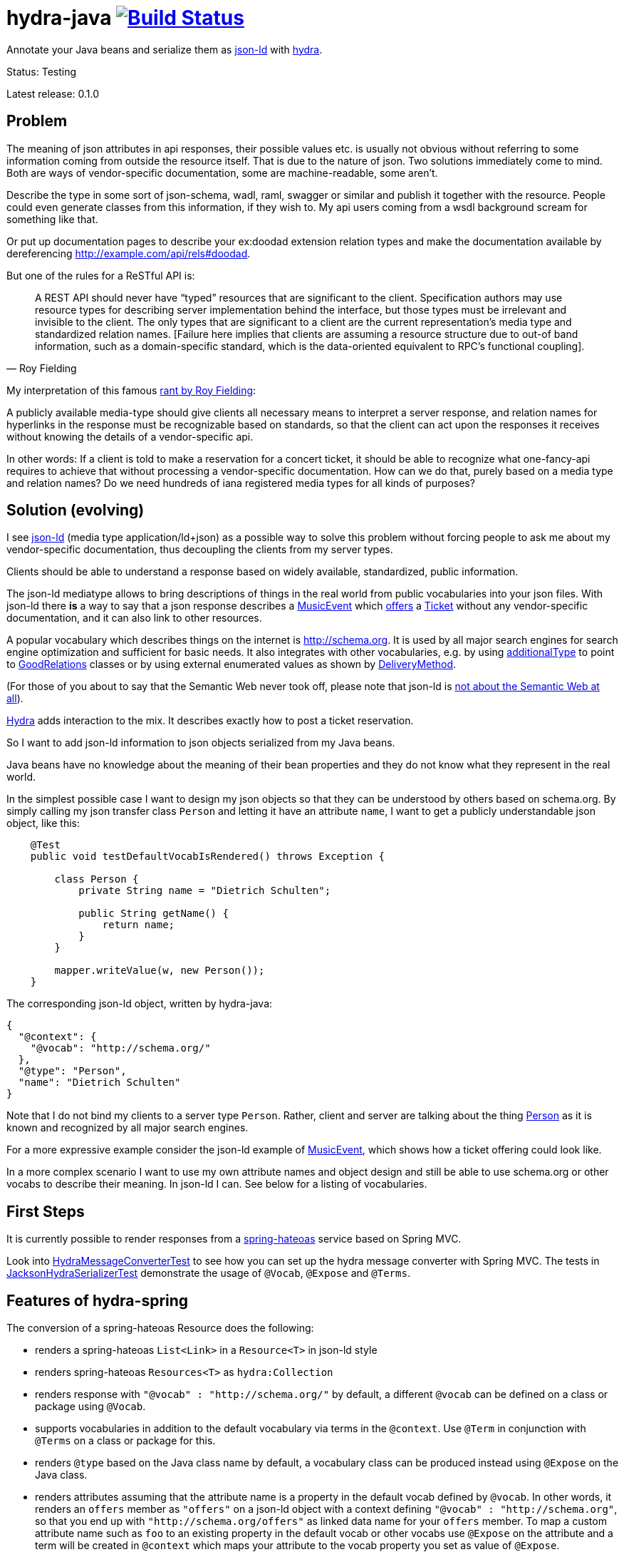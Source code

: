 = hydra-java image:https://travis-ci.org/dschulten/hydra-java.svg?branch=master["Build Status", link="https://travis-ci.org/dschulten/hydra-java"]


Annotate your Java beans and serialize them as http://www.w3.org/TR/json-ld/[json-ld] with http://www.hydra-cg.com/spec/latest/core/[hydra].

Status: Testing

Latest release: 0.1.0

== Problem

The meaning of json attributes in api responses, their possible values etc. is usually not obvious without referring to some 
information coming from outside the resource itself. That is due to the nature of json. Two solutions immediately come to mind. Both are ways of vendor-specific documentation, some are machine-readable, some aren't. 

Describe the type in some sort of json-schema, wadl, raml, swagger or similar and publish it together with the resource. People could even generate classes from this information, if they wish to. My api users coming from a wsdl background scream for something like that. 

Or put up documentation pages to describe your ex:doodad extension relation types and make the documentation available by dereferencing http://example.com/api/rels#doodad.

But one of the rules for a ReSTful API is:

[quote, Roy Fielding]
____
A REST API should never have “typed” resources that are significant to the client. 
Specification authors may use resource types for describing server implementation behind the interface, 
but those types must be irrelevant and invisible to the client. 
The only types that are significant to a client are the current representation’s media type and standardized relation names. 
[Failure here implies that clients are assuming a resource structure due to out-of band information, 
such as a domain-specific standard, which is the data-oriented equivalent to RPC's functional coupling].
____

My interpretation of this famous http://roy.gbiv.com/untangled/2008/rest-apis-must-be-hypertext-driven[rant by Roy Fielding]:

A publicly available media-type should give clients all necessary means to interpret a server response, 
and relation names for hyperlinks in the response must be recognizable based on standards, so that the client can act upon 
the responses it receives without knowing the details of a vendor-specific api.

In other words: If a client is told to make a reservation for a concert ticket, it should be able to recognize what 
one-fancy-api requires to achieve that without processing a vendor-specific documentation. How can we do that, purely based on a media type and relation names? Do we need hundreds of iana registered media types for all kinds of purposes?

== Solution (evolving)

I see http://www.w3.org/TR/json-ld/[json-ld] (media type application/ld+json) as a possible way to solve this problem without forcing people to ask me
about my vendor-specific documentation, thus decoupling the clients from my server types.

Clients should be able to understand a response based on widely available, standardized, public information.

The json-ld mediatype allows to bring descriptions of things in the real world from public vocabularies into your json files. With json-ld there *is* a way to say that a json response describes a http://schema.org/MusicEvent[MusicEvent] which http://schema.org/offers[offers] a http://schema.org/Ticket[Ticket] without any vendor-specific documentation, and it can also link to other resources.

A popular vocabulary which describes things on the internet is http://schema.org. It is used by all major search engines for search engine optimization and sufficient for basic needs. It also integrates with other vocabularies, 
e.g. by using http://schema.org/additionalType[additionalType] to point to http://purl.org/goodrelations/[GoodRelations] classes or by using external enumerated values as shown by http://schema.org/DeliveryMethod[DeliveryMethod].

(For those of you about to say that the Semantic Web never took off, please note that json-ld is http://manu.sporny.org/2014/json-ld-origins-2/[not about the Semantic Web at all]).

http://www.hydra-cg.com/[Hydra] adds interaction to the mix. It describes exactly how to post a ticket reservation.

So I want to add json-ld information to json objects serialized from my Java beans.

Java beans have no knowledge about the meaning of their bean properties and they do not know what they represent in the real world.

In the simplest possible case I want to design my json objects so that they can be understood by others based on schema.org.
By simply calling my json transfer class `Person` and letting it have an attribute `name`, I want to get a publicly understandable
json object, like this:

[source, Java]
----
    @Test
    public void testDefaultVocabIsRendered() throws Exception {

        class Person {
            private String name = "Dietrich Schulten";

            public String getName() {
                return name;
            }
        }

        mapper.writeValue(w, new Person());
    }
----

The corresponding json-ld object, written by hydra-java:

[source, Javascript]
----
{
  "@context": {
    "@vocab": "http://schema.org/"
  },
  "@type": "Person",
  "name": "Dietrich Schulten"
}
----

Note that I do not bind my clients to a server type `Person`. 
Rather, client and server are talking about the thing http://schema.org/Person[Person] as it is known and recognized by all major search engines.

For a more expressive example consider the json-ld example of http://schema.org/MusicEvent[MusicEvent], which shows how a ticket offering could look like.
	
In a more complex scenario I want to use my own attribute names and object design and still be able to use schema.org or other vocabs to describe their meaning. In json-ld I can. See below for a listing of vocabularies.

== First Steps
It is currently possible to render responses from a https://github.com/spring-projects/spring-hateoas[spring-hateoas] service based on Spring MVC.

Look into https://github.com/dschulten/hydra-java/blob/master/hydra-spring/src/test/java/de/escalon/hypermedia/spring/HydraMessageConverterTest.java[HydraMessageConverterTest] to see how you can set up the hydra message converter with Spring MVC.
The tests in https://github.com/dschulten/hydra-java/blob/master/hydra-core/src/test/java/de/escalon/hypermedia/hydra/serialize/JacksonHydraSerializerTest.java[JacksonHydraSerializerTest] demonstrate the usage of `@Vocab`, `@Expose` and `@Terms`.

== Features of hydra-spring
The conversion of a spring-hateoas Resource does the following:

- renders a spring-hateoas `List<Link>` in a `Resource<T>` in json-ld style
- renders spring-hateoas `Resources<T>` as `hydra:Collection`
- renders response with `"@vocab" : "http://schema.org/"` by default, a different `@vocab` can be defined on a class or package using `@Vocab`.
- supports vocabularies in addition to the default vocabulary via terms in the `@context`. Use `@Term` in conjunction with `@Terms` on a class or package for this.
- renders `@type` based on the Java class name by default, a vocabulary class can be produced instead using `@Expose` on the Java class.
- renders attributes assuming that the attribute name is a property in the default vocab defined by `@vocab`. In other words, it renders an `offers` member as `"offers"` on a json-ld object with a context defining `"@vocab" : "http://schema.org"`, so that you end up with `"http://schema.org/offers"` as linked data name for your `offers` member. To map a custom attribute name such as `foo` to an existing property in the default vocab or other vocabs use `@Expose` on the attribute and a term will be created in `@context` which maps your attribute to the vocab property you set as value of  `@Expose`.
- renders Java enums assuming that an enum value name is an enumerated value defined by the default vocab. In json-ld it is not only possible to have attribute names, but also attribute values that have linked data names. The idiom to express that is `"@type" : "@vocab"`. An example of this is http://schema.org/OnSitePickup[OnSitePickup], which is an enum value for the property http://schema.org/availableDeliveryMethod[availableDeliveryMethod]. If your enum value is ON_SITE_PICKUP, it will be rendered as ON_SITE_PICKUP and hydra-java will add the necessary definition to the context which makes it clear that ON_SITE_PICKUP is actually `http://schema.org/OnSitePickup`. If your Java enum values have a different name, use `@Expose` on the enum value to get a correct representation in the context. Note that you can also expose an enum value from a different vocabulary such as GoodRelations, see below.

As a short demonstration consider the following example for  `@Expose` and `@Term`.

The example shows a Java enum named `BusinessValue` whose enum values are exposed as values from GoodRelations. The enum appears on an Offer object with a GoodRelations term:

[source, Java]
----
    enum BusinessFunction {
        @Expose("gr:LeaseOut")
        RENT,
        @Expose("gr:Sell")
        FOR_SALE,
        @Expose("gr:Buy")
        BUY
    }

    @Term(define = "gr", as = "http://purl.org/goodrelations/v1#")
    class Offer {
        public BusinessFunction businessFunction;
        ...
    }
----

The json-ld output written by hydra-java makes the GoodRelations url known under the shorthand `gr`, says that the `businessFunction` property contains values defined by a vocabulary and maps the Java enum value `RENT` to its linked data name `"gr:LeaseOut"`.

[source, Javascript]
----
{
    "@context": {
      "@vocab": "http://schema.org/"
      "gr": "http://purl.org/goodrelations/v1#",
      "businessFunction": {"@type": "@vocab"},
      "RENT": "gr:LeaseOut",
    },
    "@type": "Offer",
    "businessFunction": "RENT"
}
----


== Maven Support
These are the maven coordinates for hydra-spring:

[source, XML]
----
<dependency>
  <groupId>de.escalon.hypermedia</groupId>
  <artifactId>hydra-spring</artifactId>
  <version>0.1.0</version>
</dependency>
----

== Vocabularies
What if schema.org is not sufficient? On
http://lov.okfn.org/dataset/lov/[Linked Open Vocabularies] you can search for terms in other vocabularies. Another option is to http://www.w3.org/wiki/WebSchemas/SchemaDotOrgProposals[propose an addition to schema.org].

If you are unsure which vocab to use, ask on the http://lists.w3.org/Archives/Public/public-hydra/[ hydra mailing list].



	
== Acknowledgements

I would like to thank Mike Amundsen, Stu Charlton, Jon Moore, Jørn Wildt, Mike Kelly, Markus Lanthaler, Gregg Kellog and Manu Sporny for their inspiration and for valuable comments along the way. Also thanks to Oliver Gierke who has been accepting some of my pull requests to spring-hateoas.